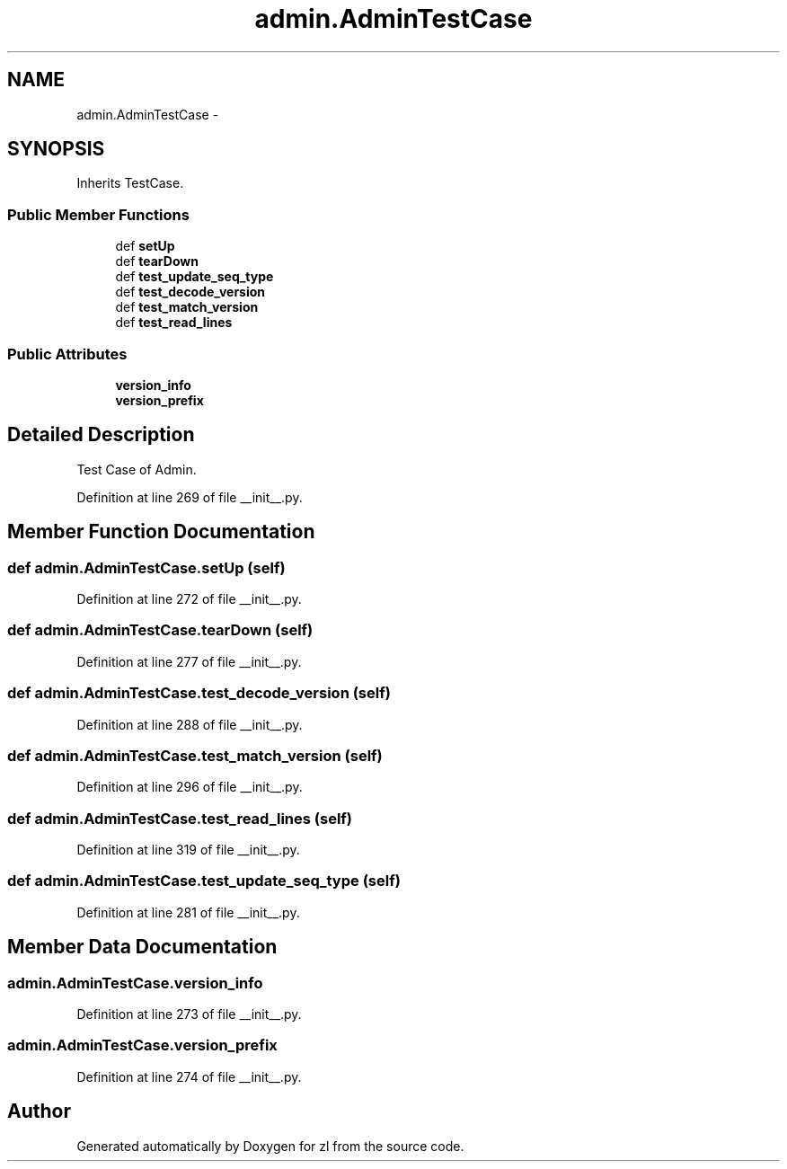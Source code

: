 .TH "admin.AdminTestCase" 3 "Tue Sep 9 2014" "Version 0.0.0" "zl" \" -*- nroff -*-
.ad l
.nh
.SH NAME
admin.AdminTestCase \- 
.SH SYNOPSIS
.br
.PP
.PP
Inherits TestCase\&.
.SS "Public Member Functions"

.in +1c
.ti -1c
.RI "def \fBsetUp\fP"
.br
.ti -1c
.RI "def \fBtearDown\fP"
.br
.ti -1c
.RI "def \fBtest_update_seq_type\fP"
.br
.ti -1c
.RI "def \fBtest_decode_version\fP"
.br
.ti -1c
.RI "def \fBtest_match_version\fP"
.br
.ti -1c
.RI "def \fBtest_read_lines\fP"
.br
.in -1c
.SS "Public Attributes"

.in +1c
.ti -1c
.RI "\fBversion_info\fP"
.br
.ti -1c
.RI "\fBversion_prefix\fP"
.br
.in -1c
.SH "Detailed Description"
.PP 

.PP
.nf
Test Case of Admin.

.fi
.PP
 
.PP
Definition at line 269 of file __init__\&.py\&.
.SH "Member Function Documentation"
.PP 
.SS "def admin\&.AdminTestCase\&.setUp (self)"

.PP
Definition at line 272 of file __init__\&.py\&.
.SS "def admin\&.AdminTestCase\&.tearDown (self)"

.PP
Definition at line 277 of file __init__\&.py\&.
.SS "def admin\&.AdminTestCase\&.test_decode_version (self)"

.PP
Definition at line 288 of file __init__\&.py\&.
.SS "def admin\&.AdminTestCase\&.test_match_version (self)"

.PP
Definition at line 296 of file __init__\&.py\&.
.SS "def admin\&.AdminTestCase\&.test_read_lines (self)"

.PP
Definition at line 319 of file __init__\&.py\&.
.SS "def admin\&.AdminTestCase\&.test_update_seq_type (self)"

.PP
Definition at line 281 of file __init__\&.py\&.
.SH "Member Data Documentation"
.PP 
.SS "admin\&.AdminTestCase\&.version_info"

.PP
Definition at line 273 of file __init__\&.py\&.
.SS "admin\&.AdminTestCase\&.version_prefix"

.PP
Definition at line 274 of file __init__\&.py\&.

.SH "Author"
.PP 
Generated automatically by Doxygen for zl from the source code\&.
